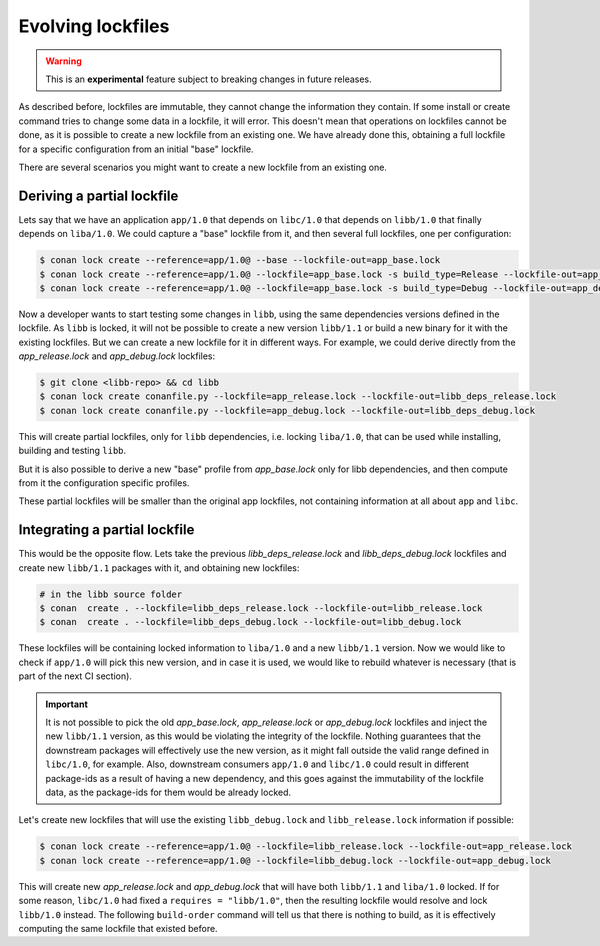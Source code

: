 .. _versioning_lockfiles_evolving:

Evolving lockfiles
==================

.. warning::

    This is an **experimental** feature subject to breaking changes in future releases.

As described before, lockfiles are immutable, they cannot change the information they contain.
If some install or create command tries to change some data in a lockfile, it will error. This
doesn't mean that operations on lockfiles cannot be done, as it is possible to create a new
lockfile from an existing one. We have already done this, obtaining a full lockfile for a
specific configuration from an initial "base" lockfile.


There are several scenarios you might want to create a new lockfile from an existing one.


Deriving a partial lockfile
---------------------------

Lets say that we have an application ``app/1.0`` that depends on ``libc/1.0`` that depends on ``libb/1.0``
that finally depends on ``liba/1.0``. We could capture a "base" lockfile from it, and then several full
lockfiles, one per configuration:

.. code:: bash

    $ conan lock create --reference=app/1.0@ --base --lockfile-out=app_base.lock
    $ conan lock create --reference=app/1.0@ --lockfile=app_base.lock -s build_type=Release --lockfile-out=app_release.lock
    $ conan lock create --reference=app/1.0@ --lockfile=app_base.lock -s build_type=Debug --lockfile-out=app_debug.lock


Now a developer wants to start testing some changes in ``libb``, using the same dependencies versions defined
in the lockfile. As ``libb`` is locked, it will not be possible to create a new version ``libb/1.1`` or build
a new binary for it with the existing lockfiles. But we can create a new lockfile for it in different ways.
For example, we could derive directly from the *app_release.lock* and *app_debug.lock* lockfiles:

.. code:: bash

    $ git clone <libb-repo> && cd libb
    $ conan lock create conanfile.py --lockfile=app_release.lock --lockfile-out=libb_deps_release.lock
    $ conan lock create conanfile.py --lockfile=app_debug.lock --lockfile-out=libb_deps_debug.lock

This will create partial lockfiles, only for ``libb`` dependencies, i.e. locking ``liba/1.0``, that can be used
while installing, building and testing ``libb``.

But it is also possible to derive a new "base" profile from *app_base.lock* only for libb dependencies, and then
compute from it the configuration specific profiles.

These partial lockfiles will be smaller than the original app lockfiles, not containing information at all about
``app`` and ``libc``.


Integrating a partial lockfile
------------------------------

This would be the opposite flow. Lets take the previous *libb_deps_release.lock* and *libb_deps_debug.lock*
lockfiles and create new ``libb/1.1`` packages with it, and obtaining new lockfiles:

.. code:: bash

    # in the libb source folder
    $ conan  create . --lockfile=libb_deps_release.lock --lockfile-out=libb_release.lock
    $ conan  create . --lockfile=libb_deps_debug.lock --lockfile-out=libb_debug.lock

These lockfiles will be containing locked information to ``liba/1.0`` and a new ``libb/1.1`` version.
Now we would like to check if ``app/1.0`` will pick this new version, and in case it is used, we would
like to rebuild whatever is necessary (that is part of the next CI section).

.. important::

    It is not possible to pick the old *app_base.lock*, *app_release.lock* or *app_debug.lock*
    lockfiles and inject the new ``libb/1.1`` version, as this would be violating the integrity of the lockfile.
    Nothing guarantees that the downstream packages will effectively use the new version, as it might fall outside
    the valid range defined in ``libc/1.0``, for example. Also, downstream consumers ``app/1.0`` and ``libc/1.0``
    could result in different package-ids as a result of having a new dependency, and this goes against the
    immutability of the lockfile data, as the package-ids for them would be already locked.

Let's create new lockfiles that will use the existing ``libb_debug.lock`` and ``libb_release.lock`` information if possible:

.. code:: bash

    $ conan lock create --reference=app/1.0@ --lockfile=libb_release.lock --lockfile-out=app_release.lock
    $ conan lock create --reference=app/1.0@ --lockfile=libb_debug.lock --lockfile-out=app_debug.lock

This will create new *app_release.lock* and *app_debug.lock* that will have both ``libb/1.1`` and ``liba/1.0``
locked. If for some reason, ``libc/1.0`` had fixed a ``requires = "libb/1.0"``, then the resulting lockfile
would resolve and lock ``libb/1.0`` instead. The following ``build-order`` command will tell us that there
is nothing to build, as it is effectively computing the same lockfile that existed before.
